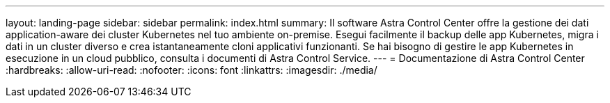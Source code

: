 ---
layout: landing-page 
sidebar: sidebar 
permalink: index.html 
summary: Il software Astra Control Center offre la gestione dei dati application-aware dei cluster Kubernetes nel tuo ambiente on-premise. Esegui facilmente il backup delle app Kubernetes, migra i dati in un cluster diverso e crea istantaneamente cloni applicativi funzionanti. Se hai bisogno di gestire le app Kubernetes in esecuzione in un cloud pubblico, consulta i documenti di Astra Control Service. 
---
= Documentazione di Astra Control Center
:hardbreaks:
:allow-uri-read: 
:nofooter: 
:icons: font
:linkattrs: 
:imagesdir: ./media/


